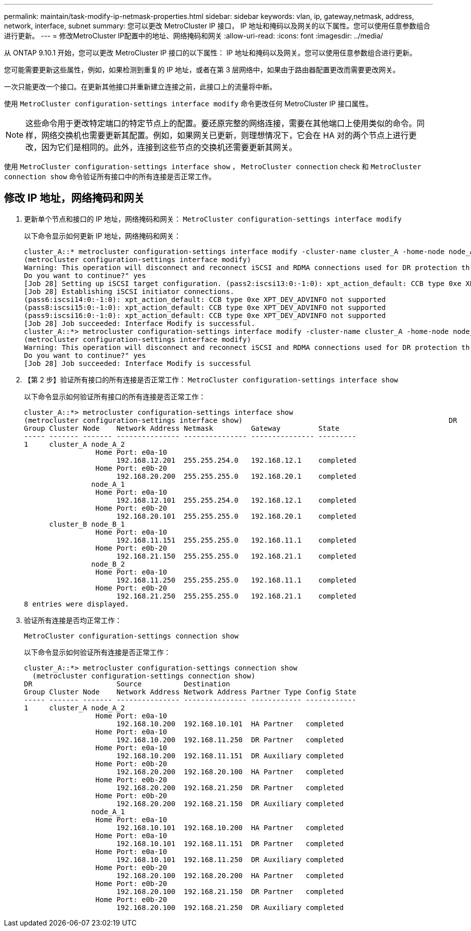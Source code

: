 ---
permalink: maintain/task-modify-ip-netmask-properties.html 
sidebar: sidebar 
keywords: vlan, ip, gateway,netmask, address, network, interface, subnet 
summary: 您可以更改 MetroCluster IP 接口， IP 地址和掩码以及网关的以下属性。您可以使用任意参数组合进行更新。 
---
= 修改MetroCluster IP配置中的地址、网络掩码和网关
:allow-uri-read: 
:icons: font
:imagesdir: ../media/


[role="lead"]
从 ONTAP 9.10.1 开始，您可以更改 MetroCluster IP 接口的以下属性： IP 地址和掩码以及网关。您可以使用任意参数组合进行更新。

您可能需要更新这些属性，例如，如果检测到重复的 IP 地址，或者在第 3 层网络中，如果由于路由器配置更改而需要更改网关。

一次只能更改一个接口。在更新其他接口并重新建立连接之前，此接口上的流量将中断。

使用 `MetroCluster configuration-settings interface modify` 命令更改任何 MetroCluster IP 接口属性。


NOTE: 这些命令用于更改特定端口的特定节点上的配置。要还原完整的网络连接，需要在其他端口上使用类似的命令。同样，网络交换机也需要更新其配置。例如，如果网关已更新，则理想情况下，它会在 HA 对的两个节点上进行更改，因为它们是相同的。此外，连接到这些节点的交换机还需要更新其网关。

使用 `MetroCluster configuration-settings interface show` ， `MetroCluster connection` check 和 `MetroCluster connection show` 命令验证所有接口中的所有连接是否正常工作。



== 修改 IP 地址，网络掩码和网关

. 更新单个节点和接口的 IP 地址，网络掩码和网关： `MetroCluster configuration-settings interface modify`
+
以下命令显示如何更新 IP 地址，网络掩码和网关：

+
[listing]
----
cluster_A::* metrocluster configuration-settings interface modify -cluster-name cluster_A -home-node node_A_1 -home-port e0a-10 -address 192.168.12.101 -gateway 192.168.12.1 -netmask 255.255.254.0
(metrocluster configuration-settings interface modify)
Warning: This operation will disconnect and reconnect iSCSI and RDMA connections used for DR protection through port “e0a-10”. Partner nodes may need modifications for port “e0a-10” in order to completely establish network connectivity.
Do you want to continue?" yes
[Job 28] Setting up iSCSI target configuration. (pass2:iscsi13:0:-1:0): xpt_action_default: CCB type 0xe XPT_DEV_ADVINFO not supported
[Job 28] Establishing iSCSI initiator connections.
(pass6:iscsi14:0:-1:0): xpt_action_default: CCB type 0xe XPT_DEV_ADVINFO not supported
(pass8:iscsi15:0:-1:0): xpt_action_default: CCB type 0xe XPT_DEV_ADVINFO not supported
(pass9:iscsi16:0:-1:0): xpt_action_default: CCB type 0xe XPT_DEV_ADVINFO not supported
[Job 28] Job succeeded: Interface Modify is successful.
cluster_A::*> metrocluster configuration-settings interface modify -cluster-name cluster_A -home-node node_A_2 -home-port e0a-10 -address 192.168.12.201 -gateway 192.168.12.1 -netmask 255.255.254.0
(metrocluster configuration-settings interface modify)
Warning: This operation will disconnect and reconnect iSCSI and RDMA connections used for DR protection through port “e0a-10”. Partner nodes may need modifications for port “e0a-10” in order to completely establish network connectivity.
Do you want to continue?" yes
[Job 28] Job succeeded: Interface Modify is successful
----
. 【第 2 步】验证所有接口的所有连接是否正常工作： `MetroCluster configuration-settings interface show`
+
以下命令显示如何验证所有接口的所有连接是否正常工作：

+
[listing]
----
cluster_A::*> metrocluster configuration-settings interface show
(metrocluster configuration-settings interface show)                                                 DR              Config
Group Cluster Node    Network Address Netmask         Gateway         State
----- ------- ------- --------------- --------------- --------------- ---------
1     cluster_A node_A_2
                 Home Port: e0a-10
                      192.168.12.201  255.255.254.0   192.168.12.1    completed
                 Home Port: e0b-20
                      192.168.20.200  255.255.255.0   192.168.20.1    completed
                node_A_1
                 Home Port: e0a-10
                      192.168.12.101  255.255.254.0   192.168.12.1    completed
                 Home Port: e0b-20
                      192.168.20.101  255.255.255.0   192.168.20.1    completed
      cluster_B node_B_1
                 Home Port: e0a-10
                      192.168.11.151  255.255.255.0   192.168.11.1    completed
                 Home Port: e0b-20
                      192.168.21.150  255.255.255.0   192.168.21.1    completed
                node_B_2
                 Home Port: e0a-10
                      192.168.11.250  255.255.255.0   192.168.11.1    completed
                 Home Port: e0b-20
                      192.168.21.250  255.255.255.0   192.168.21.1    completed
8 entries were displayed.
----


. [[STEP3]]验证所有连接是否均正常工作：
+
`MetroCluster configuration-settings connection show`

+
以下命令显示如何验证所有连接是否正常工作：

+
[listing]
----
cluster_A::*> metrocluster configuration-settings connection show
  (metrocluster configuration-settings connection show)
DR                    Source          Destination
Group Cluster Node    Network Address Network Address Partner Type Config State
----- ------- ------- --------------- --------------- ------------ ------------
1     cluster_A node_A_2
                 Home Port: e0a-10
                      192.168.10.200  192.168.10.101  HA Partner   completed
                 Home Port: e0a-10
                      192.168.10.200  192.168.11.250  DR Partner   completed
                 Home Port: e0a-10
                      192.168.10.200  192.168.11.151  DR Auxiliary completed
                 Home Port: e0b-20
                      192.168.20.200  192.168.20.100  HA Partner   completed
                 Home Port: e0b-20
                      192.168.20.200  192.168.21.250  DR Partner   completed
                 Home Port: e0b-20
                      192.168.20.200  192.168.21.150  DR Auxiliary completed
                node_A_1
                 Home Port: e0a-10
                      192.168.10.101  192.168.10.200  HA Partner   completed
                 Home Port: e0a-10
                      192.168.10.101  192.168.11.151  DR Partner   completed
                 Home Port: e0a-10
                      192.168.10.101  192.168.11.250  DR Auxiliary completed
                 Home Port: e0b-20
                      192.168.20.100  192.168.20.200  HA Partner   completed
                 Home Port: e0b-20
                      192.168.20.100  192.168.21.150  DR Partner   completed
                 Home Port: e0b-20
                      192.168.20.100  192.168.21.250  DR Auxiliary completed
----

